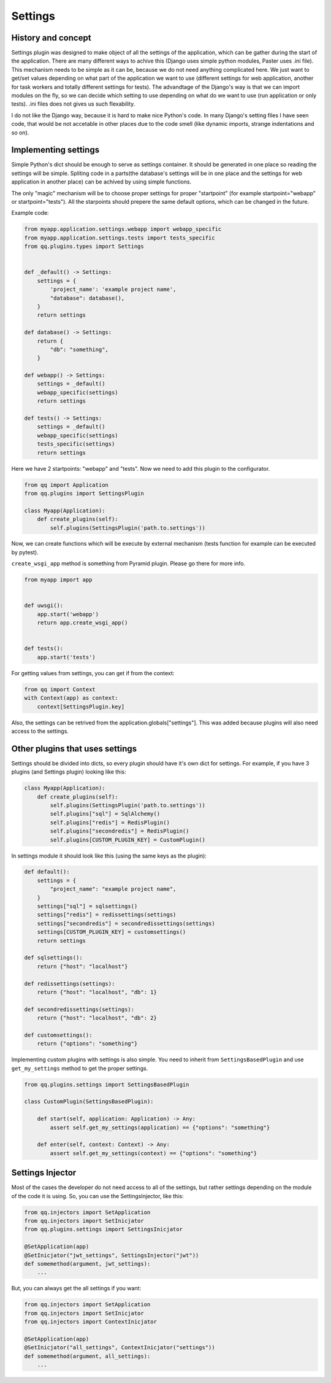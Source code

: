Settings
========

History and concept
-------------------

Settings plugin was designed to make object of all the settings of the application,
which can be gather during the start of the application. There are many different
ways to achive this (Django uses simple python modules, Paster uses .ini file).
This mechanism needs to be simple as it can be, because we do not need anything
complicated here. We just want to get/set values depending on what part of the application
we want to use (different settings for web application, another for task workers
and totally different settings for tests). The advandtage of the Django's way
is that we can import modules on the fly, so we can decide which setting to use
depending on what do we want to use (run application or only tests). .ini files
does not gives us such flexability.

I do not like the Django way, because it is hard to make nice Python's code. In
many Django's setting files I have seen code, that would be not accetable in
other places due to the code smell (like dynamic imports, strange indentations
and so on).

Implementing settings
---------------------

Simple Python's dict should be enough to serve as settings container. It should
be generated in one place so reading the settings will be simple. Spliting code
in a parts(the database's settings will be in one place and the settings for web
application in another place) can be achived by using simple functions.

The only "magic" mechanism will be to choose proper settings for proper
"startpoint" (for example startpoint="webapp" or startpoint="tests"). All the
starpoints should prepere the same default options, which can be changed in the
future.

Example code:

.. code-block:: python

   from myapp.application.settings.webapp import webapp_specific
   from myapp.application.settings.tests import tests_specific
   from qq.plugins.types import Settings


   def _default() -> Settings:
       settings = {
           'project_name': 'example project name',
           "database": database(),
       }
       return settings

   def database() -> Settings:
       return {
           "db": "something",
       }

   def webapp() -> Settings:
       settings = _default()
       webapp_specific(settings)
       return settings

   def tests() -> Settings:
       settings = _default()
       webapp_specific(settings)
       tests_specific(settings)
       return settings


Here we have 2 startpoints: "webapp" and "tests". Now we need to add this plugin
to the configurator.

.. code-block:: python

   from qq import Application
   from qq.plugins import SettingsPlugin

   class Myapp(Application):
       def create_plugins(self):
           self.plugins(SettingsPlugin('path.to.settings'))


Now, we can create functions which will be execute by external mechanism (tests
function for example can be executed by pytest).

``create_wsgi_app`` method is something from Pyramid plugin. Please go there for
more info.

.. code-block:: python

   from myapp import app


   def uwsgi():
       app.start('webapp')
       return app.create_wsgi_app()


   def tests():
       app.start('tests')


For getting values from settings, you can get if from the context:

.. code-block:: python

   from qq import Context
   with Context(app) as context:
       context[SettingsPlugin.key]


Also, the settings can be retrived from the application.globals["settings"]. This was
added because plugins will also need access to the settings.

Other plugins that uses settings
--------------------------------

Settings should be divided into dicts, so every plugin should have it's own dict
for settings. For example, if you have 3 plugins (and Settings plugin) looking
like this:

.. code-block:: python


   class Myapp(Application):
       def create_plugins(self):
           self.plugins(SettingsPlugin('path.to.settings'))
           self.plugins["sql"] = SqlAlchemy()
           self.plugins["redis"] = RedisPlugin()
           self.plugins["secondredis"] = RedisPlugin()
           self.plugins[CUSTOM_PLUGIN_KEY] = CustomPlugin()


In settings module it should look like this (using the same keys as the plugin):

.. code-block:: python


   def default():
       settings = {
           "project_name": "example project name",
       }
       settings["sql"] = sqlsettings()
       settings["redis"] = redissettings(settings)
       settings["secondredis"] = secondredissettings(settings)
       settings[CUSTOM_PLUGIN_KEY] = customsettings()
       return settings

   def sqlsettings():
       return {"host": "localhost"}

   def redissettings(settings):
       return {"host": "localhost", "db": 1}

   def secondredissettings(settings):
       return {"host": "localhost", "db": 2}

   def customsettings():
       return {"options": "something"}


Implementing custom plugins with settings is also simple. You need to inherit from
``SettingsBasedPlugin`` and use ``get_my_settings`` method to get the proper settings.

.. code-block:: python


   from qq.plugins.settings import SettingsBasedPlugin

   class CustomPlugin(SettingsBasedPlugin):

       def start(self, application: Application) -> Any:
           assert self.get_my_settings(application) == {"options": "something"}

       def enter(self, context: Context) -> Any:
           assert self.get_my_settings(context) == {"options": "something"}


Settings Injector
-----------------

Most of the cases the developer do not need access to all of the settings, but
rather settings depending on the module of the code it is using. So, you can
use the SettingsInjector, like this:

.. code-block:: python

    from qq.injectors import SetApplication
    from qq.injectors import SetInicjator
    from qq.plugins.settings import SettingsInicjator

    @SetApplication(app)
    @SetInicjator("jwt_settings", SettingsInjector("jwt"))
    def somemethod(argument, jwt_settings):
        ...


But, you can always get the all settings if you want:

.. code-block:: python

    from qq.injectors import SetApplication
    from qq.injectors import SetInicjator
    from qq.injectors import ContextInicjator

    @SetApplication(app)
    @SetInicjator("all_settings", ContextInicjator("settings"))
    def somemethod(argument, all_settings):
        ...


